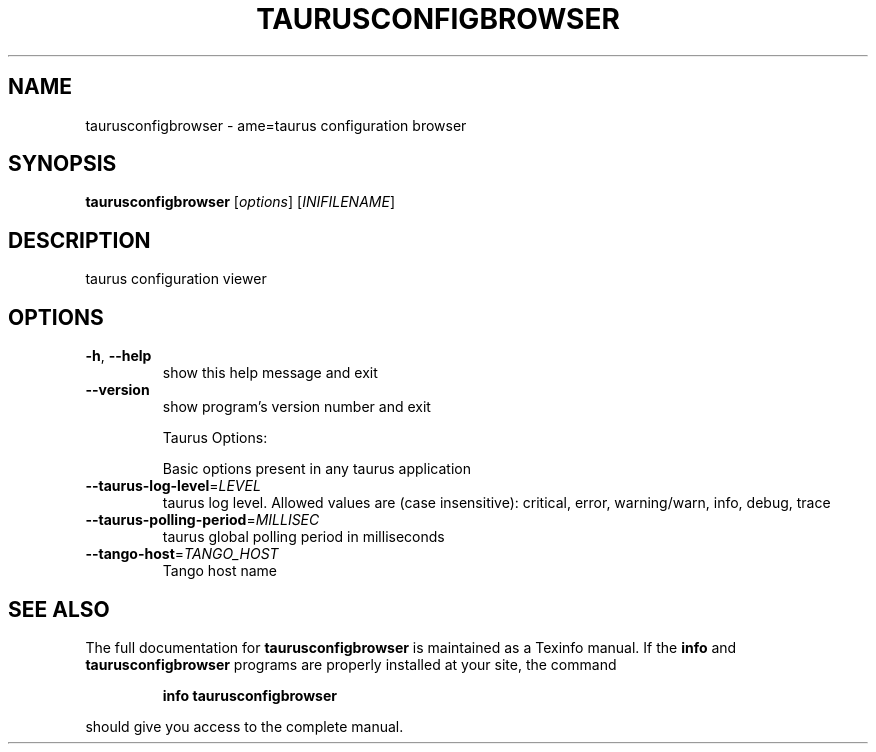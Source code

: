 .\" DO NOT MODIFY THIS FILE!  It was generated by help2man 1.38.2.
.TH TAURUSCONFIGBROWSER "1" "March 2011" "taurusconfigbrowser 2.0.1" "User Commands"
.SH NAME
taurusconfigbrowser \- ame=taurus configuration browser
.SH SYNOPSIS
.B taurusconfigbrowser
[\fIoptions\fR] [\fIINIFILENAME\fR]
.SH DESCRIPTION
taurus configuration viewer
.SH OPTIONS
.TP
\fB\-h\fR, \fB\-\-help\fR
show this help message and exit
.TP
\fB\-\-version\fR
show program's version number and exit
.IP
Taurus Options:
.IP
Basic options present in any taurus application
.TP
\fB\-\-taurus\-log\-level\fR=\fILEVEL\fR
taurus log level. Allowed values are (case
insensitive): critical, error, warning/warn, info,
debug, trace
.TP
\fB\-\-taurus\-polling\-period\fR=\fIMILLISEC\fR
taurus global polling period in milliseconds
.TP
\fB\-\-tango\-host\fR=\fITANGO_HOST\fR
Tango host name
.SH "SEE ALSO"
The full documentation for
.B taurusconfigbrowser
is maintained as a Texinfo manual.  If the
.B info
and
.B taurusconfigbrowser
programs are properly installed at your site, the command
.IP
.B info taurusconfigbrowser
.PP
should give you access to the complete manual.
